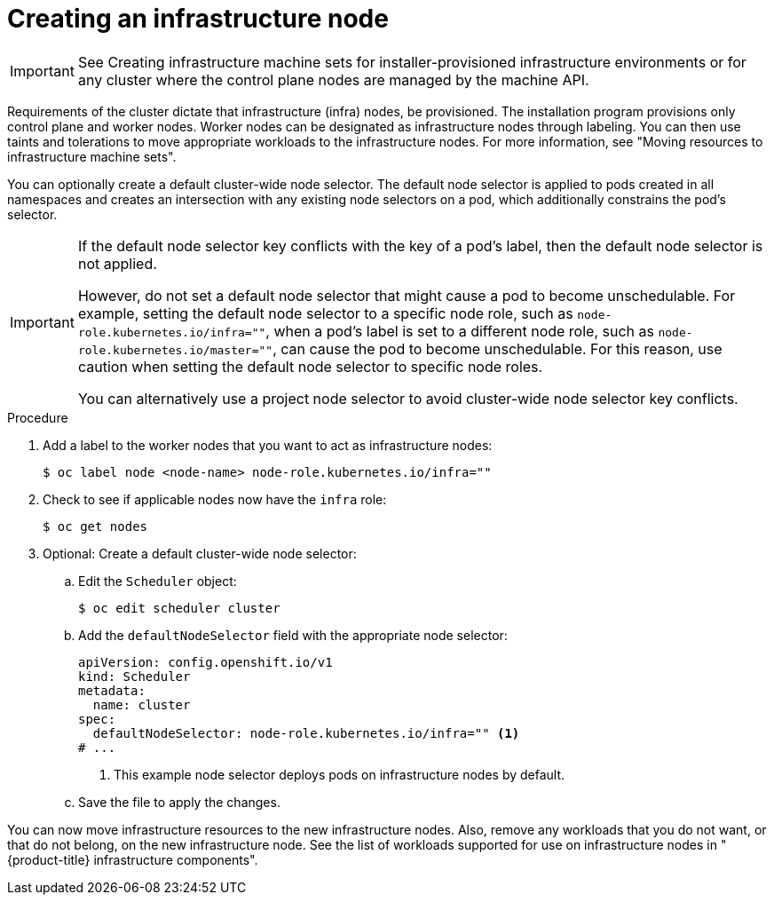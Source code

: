 // Module included in the following assemblies:
//
// * post_installation_configuration/cluster-tasks.adoc
// * machine_management/creating-infrastructure-machinesets.adoc
// * nodes/nodes/nodes-nodes-creating-infrastructure-nodes.adoc

:_mod-docs-content-type: PROCEDURE
[id="creating-an-infra-node_{context}"]
= Creating an infrastructure node

[IMPORTANT]
====
See Creating infrastructure machine sets for installer-provisioned infrastructure environments or for any cluster where the control plane nodes are managed by the machine API.
====

Requirements of the cluster dictate that infrastructure (infra) nodes, be provisioned. The installation program provisions only control plane and worker nodes. Worker nodes can be designated as infrastructure nodes through labeling. You can then use taints and tolerations to move appropriate workloads to the infrastructure nodes. For more information, see "Moving resources to infrastructure machine sets".

You can optionally create a default cluster-wide node selector. The default node selector is applied to pods created in all namespaces and creates an intersection with any existing node selectors on a pod, which additionally constrains the pod's selector.

[IMPORTANT]
====
If the default node selector key conflicts with the key of a pod's label, then the default node selector is not applied.

However, do not set a default node selector that might cause a pod to become unschedulable. For example, setting the default node selector to a specific node role, such as `node-role.kubernetes.io/infra=""`, when a pod's label is set to a different node role, such as `node-role.kubernetes.io/master=""`, can cause the pod to become unschedulable. For this reason, use caution when setting the default node selector to specific node roles.

You can alternatively use a project node selector to avoid cluster-wide node selector key conflicts.
====

.Procedure

. Add a label to the worker nodes that you want to act as infrastructure nodes:
+
[source,terminal]
----
$ oc label node <node-name> node-role.kubernetes.io/infra=""
----

. Check to see if applicable nodes now have the `infra` role:
+
[source,terminal]
----
$ oc get nodes
----

. Optional: Create a default cluster-wide node selector:

.. Edit the `Scheduler` object:
+
[source,terminal]
----
$ oc edit scheduler cluster
----

.. Add the `defaultNodeSelector` field with the appropriate node selector:
+
[source,yaml]
----
apiVersion: config.openshift.io/v1
kind: Scheduler
metadata:
  name: cluster
spec:
  defaultNodeSelector: node-role.kubernetes.io/infra="" <1>
# ...
----
<1> This example node selector deploys pods on infrastructure nodes by default.

.. Save the file to apply the changes.

You can now move infrastructure resources to the new infrastructure nodes. Also, remove any workloads that you do not want, or that do not belong, on the new infrastructure node. See the list of workloads supported for use on infrastructure nodes in "{product-title} infrastructure components".

